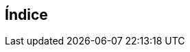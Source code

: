 [index]
== Índice
////////////////////////////////////////////////////////////////
The index is normally left completely empty, it's contents being
generated automatically by the DocBook toolchain.
////////////////////////////////////////////////////////////////  
